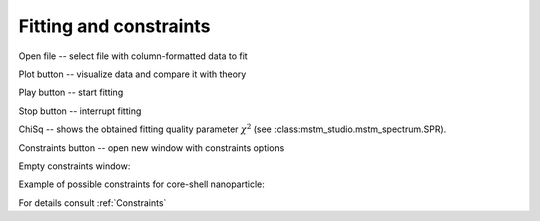 .. _gui_fitting:

Fitting and constraints
-----------------------

.. image:: interface_fitting.png


Open file -- select file with column-formatted data to fit

Plot button -- visualize data and compare it with theory




Play button -- start fitting

Stop button -- interrupt fitting

ChiSq -- shows the obtained fitting quality parameter :math:`\chi^2` (see :class:mstm_studio.mstm_spectrum.SPR).

.. image:: gui_fit.png

Constraints button -- open new window with constraints options

Empty constraints window:

.. image:: gui_contraints_empty.png


Example of possible constraints for core-shell nanoparticle:

.. image:: gui_contraints_coreshell.png

For details consult :ref:`Constraints`

